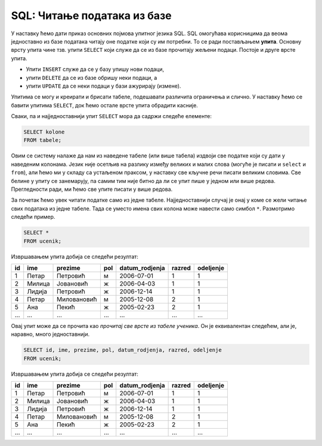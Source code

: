 .. -*- mode: rst -*-

SQL: Читање података из базе
============================

У наставку ћемо дати приказ основних појмова упитног језика SQL. SQL
омогућава корисницима да веома једноставно из базе података читају оне
податке који су им потребни. То се ради постављањем **упита**. Основну
врсту упита чине тзв. упити ``SELECT`` који служе да се из базе
прочитају жељени подаци. Постоје и друге врсте упита.

- Упити ``INSERT`` служе да се у базу упишу нови подаци,
- упити ``DELETE`` да се из базе обришу неки подаци, а
- упити ``UPDATE`` да се неки подаци у бази ажурирају (измене).

Упитима се могу и креирати и брисати табеле, подешавати различита
ограничења и слично. У наставку ћемо се бавити упитима ``SELECT``, док
ћемо остале врсте упита обрадити касније.

Сваки, па и најједноставнији упит ``SELECT`` мора да садржи следеће
елементе:

.. code-block:: sql

   SELECT kolone
   FROM tabele;

Овим се систему налаже да нам из наведене табеле (или више табела)
издвоји све податке који су дати у наведеним колонама. Језик није
осетљив на разлику између великих и малих слова (могуће је писати и
``select`` и ``from``), али ћемо ми у складу са устаљеном праксом, у
наставку све кључне речи писати великим словима. Све белине у упиту се
занемарују, па самим тим није битно да ли се упит пише у једном или
више редова. Прегледности ради, ми ћемо све упите писати у више редова.

За почетак ћемо увек читати податке само из једне
табеле. Најједноставнији случај је онај у коме се жели читање свих
података из једне табеле. Тада се уместо имена свих колона може
навести само симбол ``*``. Размотримо следећи пример.
   
.. questionnote::

   Приказати све податке о ученицима који су уписани у бази.

.. code-block:: sql

   SELECT *
   FROM ucenik;

Извршавањем упита добија се следећи резултат:

.. csv-table::
   :header:  "id", "ime", "prezime", "pol", "datum_rodjenja", "razred", "odeljenje"

   1, Петар, Петровић, м, 2006-07-01, 1, 1
   2, Милица, Јовановић, ж, 2006-04-03, 1, 1
   3, Лидија, Петровић, ж, 2006-12-14, 1, 1
   4, Петар, Миловановић, м, 2005-12-08, 2, 1
   5, Ана, Пекић, ж, 2005-02-23, 2, 1
   ..., ..., ..., ..., ..., ..., ...

Овај упит може да се прочита као *прочитај све врсте из табеле
ученика*.  Он је еквивалентан следећем, али је, наравно, много
једноставнији.

.. code-block:: sql

   SELECT id, ime, prezime, pol, datum_rodjenja, razred, odeljenje
   FROM ucenik;

Извршавањем упита добија се следећи резултат:

.. csv-table::
   :header:  "id", "ime", "prezime", "pol", "datum_rodjenja", "razred", "odeljenje"

   1, Петар, Петровић, м, 2006-07-01, 1, 1
   2, Милица, Јовановић, ж, 2006-04-03, 1, 1
   3, Лидија, Петровић, ж, 2006-12-14, 1, 1
   4, Петар, Миловановић, м, 2005-12-08, 2, 1
   5, Ана, Пекић, ж, 2005-02-23, 2, 1
   ..., ..., ..., ..., ..., ..., ...

